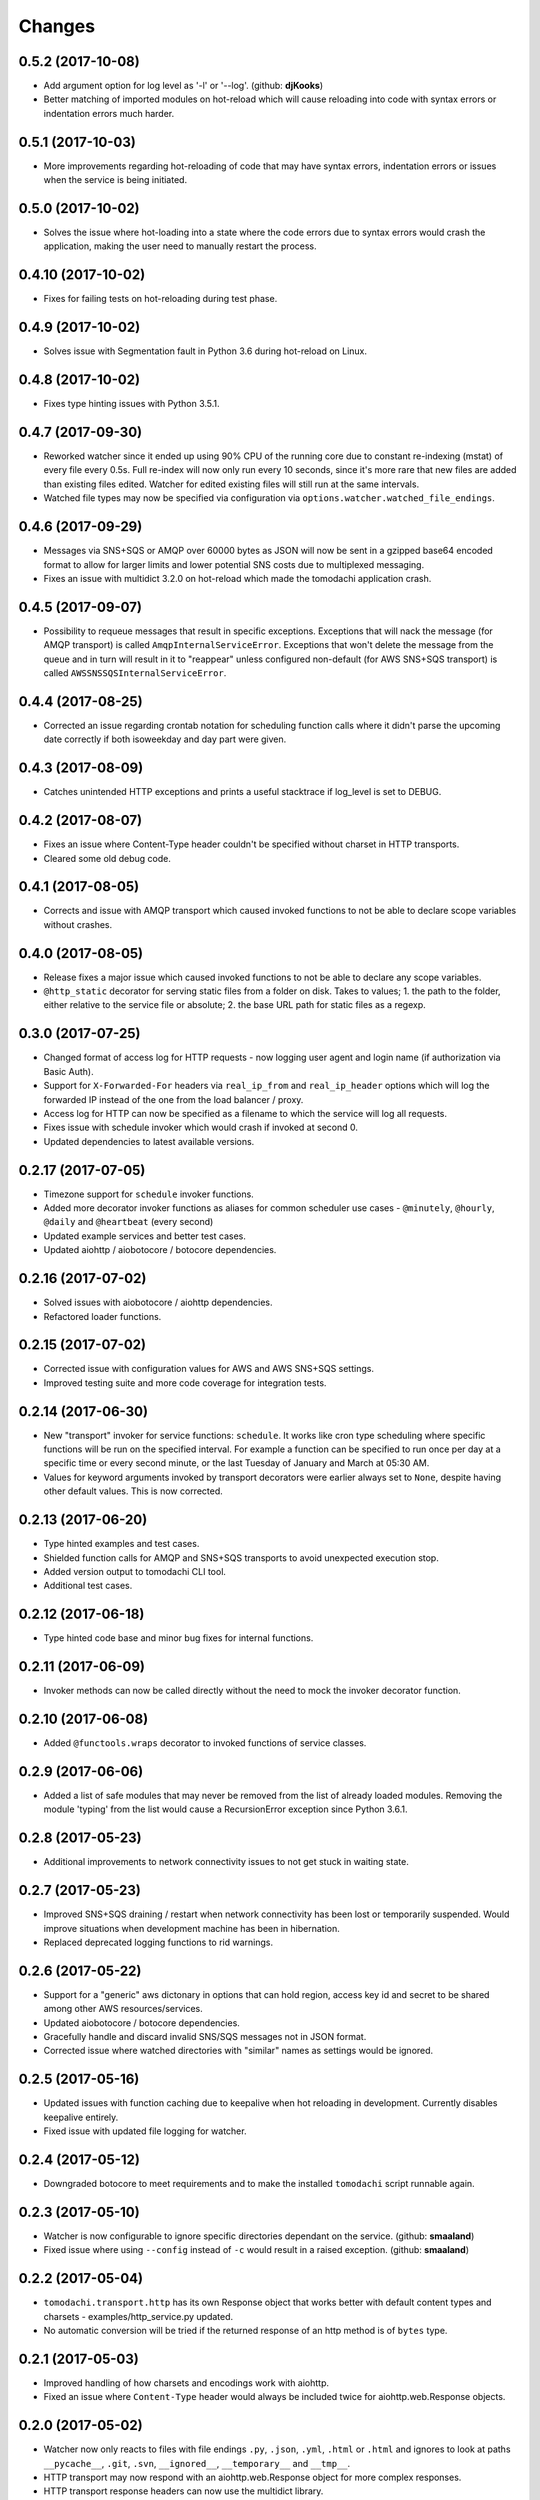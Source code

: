 Changes
=======

0.5.2 (2017-10-08)
------------------

- Add argument option for log level as '-l' or '--log'. (github: **djKooks**)

- Better matching of imported modules on hot-reload which will cause reloading
  into code with syntax errors or indentation errors much harder.


0.5.1 (2017-10-03)
------------------

- More improvements regarding hot-reloading of code that may have syntax errors,
  indentation errors or issues when the service is being initiated.


0.5.0 (2017-10-02)
------------------

- Solves the issue where hot-loading into a state where the code errors due to
  syntax errors would crash the application, making the user need to manually
  restart the process.


0.4.10 (2017-10-02)
-------------------

- Fixes for failing tests on hot-reloading during test phase.


0.4.9 (2017-10-02)
------------------

- Solves issue with Segmentation fault in Python 3.6 during hot-reload on
  Linux.


0.4.8 (2017-10-02)
------------------

- Fixes type hinting issues with Python 3.5.1.


0.4.7 (2017-09-30)
------------------

- Reworked watcher since it ended up using 90% CPU of the running core due to
  constant re-indexing (mstat) of every file every 0.5s. Full re-index will now
  only run every 10 seconds, since it's more rare that new files are added than
  existing files edited. Watcher for edited existing files will still run at the
  same intervals.

- Watched file types may now be specified via configuration via
  ``options.watcher.watched_file_endings``.


0.4.6 (2017-09-29)
------------------

- Messages via SNS+SQS or AMQP over 60000 bytes as JSON will now be sent in a
  gzipped base64 encoded format to allow for larger limits and lower potential
  SNS costs due to multiplexed messaging.

- Fixes an issue with multidict 3.2.0 on hot-reload which made the tomodachi
  application crash.


0.4.5 (2017-09-07)
------------------

- Possibility to requeue messages that result in specific exceptions.
  Exceptions that will nack the message (for AMQP transport) is called
  ``AmqpInternalServiceError``. Exceptions that won't delete the message from
  the queue and in turn will result in it to "reappear" unless configured
  non-default (for AWS SNS+SQS transport) is called
  ``AWSSNSSQSInternalServiceError``.


0.4.4 (2017-08-25)
------------------

- Corrected an issue regarding crontab notation for scheduling function calls
  where it didn't parse the upcoming date correctly if both isoweekday and day
  part were given.


0.4.3 (2017-08-09)
------------------

- Catches unintended HTTP exceptions and prints a useful stacktrace if log_level
  is set to DEBUG.


0.4.2 (2017-08-07)
------------------

- Fixes an issue where Content-Type header couldn't be specified without
  charset in HTTP transports.

- Cleared some old debug code.


0.4.1 (2017-08-05)
------------------

- Corrects and issue with AMQP transport which caused invoked functions to not
  be able to declare scope variables without crashes.


0.4.0 (2017-08-05)
------------------

- Release fixes a major issue which caused invoked functions to not be able to
  declare any scope variables.

- ``@http_static`` decorator for serving static files from a folder on disk.
  Takes to values; 1. the path to the folder, either relative to the service
  file or absolute; 2. the base URL path for static files as a regexp.


0.3.0 (2017-07-25)
------------------

- Changed format of access log for HTTP requests - now logging user agent and
  login name (if authorization via Basic Auth).

- Support for ``X-Forwarded-For`` headers via ``real_ip_from`` and
  ``real_ip_header`` options which will log the forwarded IP instead of the
  one from the load balancer / proxy.

- Access log for HTTP can now be specified as a filename to which the service
  will log all requests.

- Fixes issue with schedule invoker which would crash if invoked at second 0.

- Updated dependencies to latest available versions.


0.2.17 (2017-07-05)
-------------------

- Timezone support for ``schedule`` invoker functions.

- Added more decorator invoker functions as aliases for common scheduler
  use cases - ``@minutely``, ``@hourly``, ``@daily`` and ``@heartbeat`` (every
  second)

- Updated example services and better test cases.

- Updated aiohttp / aiobotocore / botocore dependencies.


0.2.16 (2017-07-02)
-------------------

- Solved issues with aiobotocore / aiohttp dependencies.

- Refactored loader functions.


0.2.15 (2017-07-02)
-------------------

- Corrected issue with configuration values for AWS and AWS SNS+SQS settings.

- Improved testing suite and more code coverage for integration tests.


0.2.14 (2017-06-30)
-------------------

- New "transport" invoker for service functions: ``schedule``. It works like
  cron type scheduling where specific functions will be run on the specified
  interval. For example a function can be specified to run once per day at a
  specific time or every second minute, or the last Tuesday of January and
  March at 05:30 AM.

- Values for keyword arguments invoked by transport decorators were earlier
  always set to ``None``, despite having other default values. This is now
  corrected.


0.2.13 (2017-06-20)
-------------------

- Type hinted examples and test cases.

- Shielded function calls for AMQP and SNS+SQS transports to avoid unexpected
  execution stop.

- Added version output to tomodachi CLI tool.

- Additional test cases.


0.2.12 (2017-06-18)
-------------------

- Type hinted code base and minor bug fixes for internal functions.


0.2.11 (2017-06-09)
-------------------

- Invoker methods can now be called directly without the need to mock the
  invoker decorator function.


0.2.10 (2017-06-08)
-------------------

- Added ``@functools.wraps`` decorator to invoked functions of service classes.


0.2.9 (2017-06-06)
------------------

- Added a list of safe modules that may never be removed from the list of
  already loaded modules. Removing the module 'typing' from the list would
  cause a RecursionError exception since Python 3.6.1.


0.2.8 (2017-05-23)
------------------

- Additional improvements to network connectivity issues to not get stuck in
  waiting state.


0.2.7 (2017-05-23)
------------------

- Improved SNS+SQS draining / restart when network connectivity has been lost
  or temporarily suspended. Would improve situations when development machine
  has been in hibernation.

- Replaced deprecated logging functions to rid warnings.


0.2.6 (2017-05-22)
------------------

- Support for a "generic" aws dictonary in options that can hold region,
  access key id and secret to be shared among other AWS resources/services.

- Updated aiobotocore / botocore dependencies.

- Gracefully handle and discard invalid SNS/SQS messages not in JSON format.

- Corrected issue where watched directories with "similar" names as settings
  would be ignored.


0.2.5 (2017-05-16)
------------------

- Updated issues with function caching due to keepalive when hot reloading in
  development. Currently disables keepalive entirely.

- Fixed issue with updated file logging for watcher.


0.2.4 (2017-05-12)
------------------

- Downgraded botocore to meet requirements and to make the installed
  ``tomodachi`` script runnable again.


0.2.3 (2017-05-10)
------------------

- Watcher is now configurable to ignore specific directories dependant on the
  service. (github: **smaaland**)

- Fixed issue where using ``--config`` instead of ``-c`` would result in a
  raised exception. (github: **smaaland**)


0.2.2 (2017-05-04)
------------------

- ``tomodachi.transport.http`` has its own Response object that works better
  with default content types and charsets - examples/http_service.py updated.

- No automatic conversion will be tried if the returned response of an http
  method is of ``bytes`` type.

0.2.1 (2017-05-03)
------------------

- Improved handling of how charsets and encodings work with aiohttp.

- Fixed an issue where ``Content-Type`` header would always be included twice
  for aiohttp.web.Response objects.


0.2.0 (2017-05-02)
------------------

- Watcher now only reacts to files with file endings ``.py``, ``.json``,
  ``.yml``, ``.html`` or ``.html`` and ignores to look at paths
  ``__pycache__``, ``.git``, ``.svn``, ``__ignored__``, ``__temporary__`` and
  ``__tmp__``.

- HTTP transport may now respond with an aiohttp.web.Response object for more
  complex responses.

- HTTP transport response headers can now use the multidict library.


0.1.11 (2017-04-02)
-------------------

- Working PyPI release.

- Added unit tests.

- Works with aiohttp 2 and aiobotocore 0.3.

- Service classes must be decorated with ``@tomodachi.service``.

